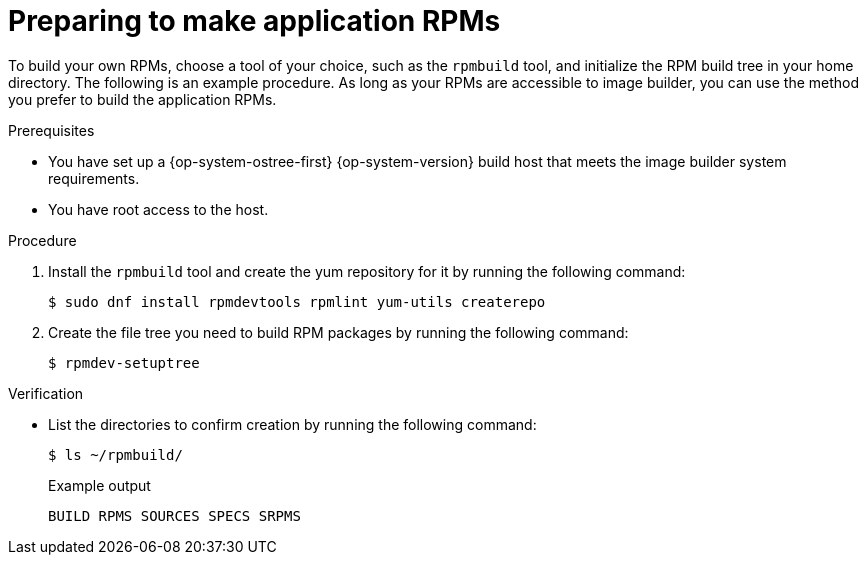 // Module included in the following assemblies:
//
// microshift_running_applications/embedding-apps-tutorial.adoc

:_mod-docs-content-type: PROCEDURE
[id="microshift-preparing-to-make-app-rpms_{context}"]
= Preparing to make application RPMs

To build your own RPMs, choose a tool of your choice, such as the `rpmbuild` tool, and initialize the RPM build tree in your home directory. The following is an example procedure. As long as your RPMs are accessible to image builder, you can use the method you prefer to build the application RPMs.

.Prerequisites

* You have set up a {op-system-ostree-first} {op-system-version} build host that meets the image builder system requirements.
* You have root access to the host.

.Procedure

. Install the `rpmbuild` tool and create the yum repository for it by running the following command:
+
[source,terminal]
----
$ sudo dnf install rpmdevtools rpmlint yum-utils createrepo
----

. Create the file tree you need to build RPM packages by running the following command:
+
[source,terminal]
----
$ rpmdev-setuptree
----

.Verification

* List the directories to confirm creation by running the following command:
+
[source,terminal]
----
$ ls ~/rpmbuild/
----
+
.Example output
[source,terminal]
----
BUILD RPMS SOURCES SPECS SRPMS
----